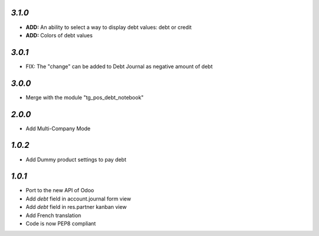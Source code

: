 `3.1.0`
-------

- **ADD:** An ability to select a way to display debt values: debt or credit
- **ADD:** Colors of debt values

`3.0.1`
-------

- FIX: The "change" can be added to Debt Journal as negative amount of debt

`3.0.0`
-------

- Merge with the module "tg_pos_debt_notebook"

`2.0.0`
-------

- Add Multi-Company Mode

`1.0.2`
-------

- Add Dummy product settings to pay debt

`1.0.1`
-------

- Port to the new API of Odoo
- Add *debt* field in account.journal form view
- Add *debt* field in res.partner kanban view
- Add French translation
- Code is now PEP8 compliant
